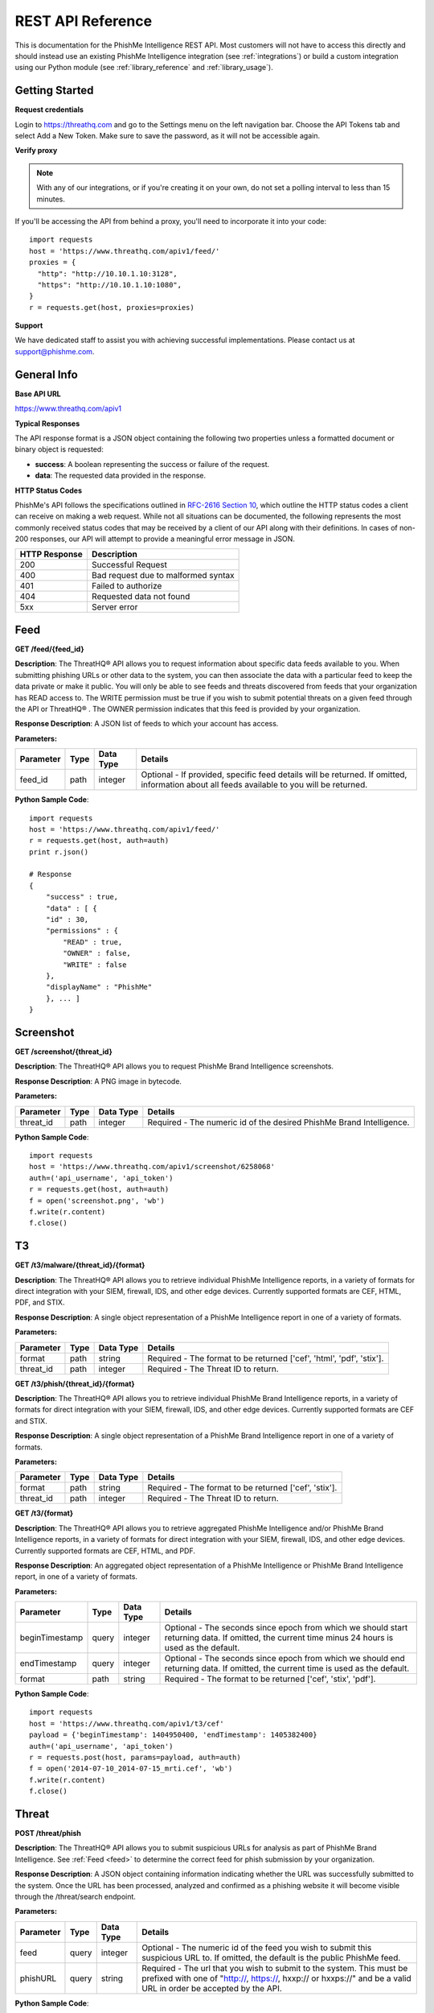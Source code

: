 .. _rest_api_reference:

==================
REST API Reference
==================

This is documentation for the PhishMe Intelligence REST API. Most customers will not have to access this directly and
should instead use an existing PhishMe Intelligence integration (see :ref:`integrations`) or build a custom integration
using our Python module (see :ref:`library_reference` and :ref:`library_usage`).

Getting Started
---------------

**Request credentials**

Login to https://threathq.com and go to the Settings menu on the left navigation bar. Choose the API Tokens tab and
select Add a New Token. Make sure to save the password, as it will not be accessible again.

**Verify proxy**

.. note:: With any of our integrations, or if you're creating it on your own, do not set a polling interval to less than
          15 minutes.

If you'll be accessing the API from behind a proxy, you'll need to incorporate it into your code::

    import requests
    host = 'https://www.threathq.com/apiv1/feed/'
    proxies = {
      "http": "http://10.10.1.10:3128",
      "https": "http://10.10.1.10:1080",
    }
    r = requests.get(host, proxies=proxies)

**Support**

We have dedicated staff to assist you with achieving successful implementations. Please contact us at support@phishme.com.

General Info
------------

**Base API URL**

https://www.threathq.com/apiv1

**Typical Responses**

The API response format is a JSON object containing the following two properties unless a formatted document or binary
object is requested:

* **success**: A boolean representing the success or failure of the request.
* **data**: The requested data provided in the response.

**HTTP Status Codes**

PhishMe's API follows the specifications outlined in `RFC-2616 Section 10 <http://www.w3.org/Protocols/rfc2616/rfc2616-sec10.html>`_,
which outline the HTTP status codes a client can receive on making a web request. While not all situations can be documented,
the following represents the most commonly received status codes that may be received by a client of our API along with
their definitions. In cases of non-200 responses, our API will attempt to provide a meaningful error message in JSON.

============= ===========
HTTP Response Description
============= ===========
200           Successful Request
400           Bad request due to malformed syntax
401           Failed to authorize
404           Requested data not found
5xx           Server error
============= ===========

Feed
----

.. _feed:

**GET /feed/{feed_id}**

**Description**: The ThreatHQ® API allows you to request information about specific data feeds available to you. When
submitting phishing URLs or other data to the system, you can then associate the data with a particular feed to keep the
data private or make it public. You will only be able to see feeds and threats discovered from feeds that your
organization has READ access to. The WRITE permission must be true if you wish to submit potential threats on a given
feed through the API or ThreatHQ® . The OWNER permission indicates that this feed is provided by your organization.

**Response Description**: A JSON list of feeds to which your account has access.

**Parameters:**

========= ==== ========= =======
Parameter Type Data Type Details
========= ==== ========= =======
feed_id   path integer   Optional - If provided, specific feed details will be returned. If omitted, information about all feeds available to you will be returned.
========= ==== ========= =======

**Python Sample Code**::

    import requests
    host = 'https://www.threathq.com/apiv1/feed/'
    r = requests.get(host, auth=auth)
    print r.json()

    # Response
    {
        "success" : true,
        "data" : [ {
        "id" : 30,
        "permissions" : {
            "READ" : true,
            "OWNER" : false,
            "WRITE" : false
        },
        "displayName" : "PhishMe"
        }, ... ]
    }

Screenshot
----------

**GET /screenshot/{threat_id}**

**Description**: The ThreatHQ® API allows you to request PhishMe Brand Intelligence screenshots.

**Response Description**: A PNG image in bytecode.

**Parameters:**

========= ==== ========= =======
Parameter Type Data Type Details
========= ==== ========= =======
threat_id path integer   Required - The numeric id of the desired PhishMe Brand Intelligence.
========= ==== ========= =======

**Python Sample Code**::

    import requests
    host = 'https://www.threathq.com/apiv1/screenshot/6258068'
    auth=('api_username', 'api_token')
    r = requests.get(host, auth=auth)
    f = open('screenshot.png', 'wb')
    f.write(r.content)
    f.close()

T3
--

**GET /t3/malware/{threat_id}/{format}**

**Description**: The ThreatHQ® API allows you to retrieve individual PhishMe Intelligence reports, in a variety of
formats for direct integration with your SIEM, firewall, IDS, and other edge devices. Currently supported formats are
CEF, HTML, PDF, and STIX.

**Response Description**: A single object representation of a PhishMe Intelligence report in one of a variety of formats.

**Parameters:**

========= ==== ========= =======
Parameter Type Data Type Details
========= ==== ========= =======
format    path string    Required - The format to be returned ['cef', 'html', 'pdf', 'stix'].
threat_id path integer   Required - The Threat ID to return.
========= ==== ========= =======

**GET /t3/phish/{threat_id}/{format}**

**Description**: The ThreatHQ® API allows you to retrieve individual PhishMe Brand Intelligence reports, in a variety of
formats for direct integration with your SIEM, firewall, IDS, and other edge devices. Currently supported formats are
CEF and STIX.

**Response Description**: A single object representation of a PhishMe Brand Intelligence report in one of a variety of
formats.

**Parameters:**

========= ==== ========= =======
Parameter Type Data Type Details
========= ==== ========= =======
format    path string    Required - The format to be returned ['cef', 'stix'].
threat_id path integer   Required - The Threat ID to return.
========= ==== ========= =======

**GET /t3/{format}**

**Description**: The ThreatHQ® API allows you to retrieve aggregated PhishMe Intelligence and/or PhishMe Brand
Intelligence reports, in a variety of formats for direct integration with your SIEM, firewall, IDS, and other edge
devices. Currently supported formats are CEF, HTML, and PDF.

**Response Description**: An aggregated object representation of a PhishMe Intelligence or PhishMe Brand Intelligence
report, in one of a variety of formats.

**Parameters:**

============== ===== ========= =======
Parameter      Type  Data Type Details
============== ===== ========= =======
beginTimestamp query integer   Optional - The seconds since epoch from which we should start returning data. If omitted, the current time minus 24 hours is used as the default.
endTimestamp   query integer   Optional - The seconds since epoch from which we should end returning data. If omitted, the current time is used as the default.
format         path  string    Required - The format to be returned ['cef', 'stix', 'pdf'].
============== ===== ========= =======

**Python Sample Code**::

    import requests
    host = 'https://www.threathq.com/apiv1/t3/cef'
    payload = {'beginTimestamp': 1404950400, 'endTimestamp': 1405382400}
    auth=('api_username', 'api_token')
    r = requests.post(host, params=payload, auth=auth)
    f = open('2014-07-10_2014-07-15_mrti.cef', 'wb')
    f.write(r.content)
    f.close()

Threat
------

**POST /threat/phish**

**Description**: The ThreatHQ® API allows you to submit suspicious URLs for analysis as part of PhishMe Brand
Intelligence. See :ref:`Feed <feed>` to determine the correct feed for phish submission by your organization.

**Response Description**: A JSON object containing information indicating whether the URL was successfully submitted to
the system.  Once the URL has been processed, analyzed and confirmed as a phishing website it will become visible
through the /threat/search endpoint.

**Parameters:**

========= ===== ========= =======
Parameter Type  Data Type Details
========= ===== ========= =======
feed      query integer   Optional - The numeric id of the feed you wish to submit this suspicious URL to. If omitted, the default is the public PhishMe feed.
phishURL  query string    Required - The url that you wish to submit to the system. This must be prefixed with one of "http://, https://, hxxp:// or hxxps://" and be a valid URL in order be accepted by the API.
========= ===== ========= =======

**Python Sample Code**::

    import requests
    host = 'https://www.threathq.com/apiv1/threat/phish'
    auth=('api_username', 'api_token')
    payload = {'phishURL': 'http://downloadpdf.lixter.com/secure/cecaccountstatement/PDF.html'}
    r = requests.post(host, params=payload, auth=auth)
    print r.json()

    # Response
    {
      "success" : true,
      "data" : {
        "urlCount" : 1
      }
    }

**GET /threat/malware/{threat_id}**

**Description**: The ThreatHQ® API allows you to request details about an individual PhishMe Intelligence campaign.

**Response Description**: A JSON object representing a single PhishMe Intelligence campaign. A schema is located here:
:ref:`schema_intelligence_json`

**Parameters:**

========= ==== ========= =======
Parameter Type Data Type Details
========= ==== ========= =======
threat_id path integer   Required - The numeric id of the PhishMe Intelligence.
========= ==== ========= =======

**Python Sample Code**::

    import requests
    host = 'https://www.threathq.com/apiv1/threat/malware/2000'
    auth=('api_username', 'api_token')
    r = requests.get(host, auth=auth)
    print r.json()

    # Response
    {
      "success" : true,
      "data" : {
        "id" : 2000,
        "blockSet" : [ {
          "blockType" : "IPv4 Address",
          "impact" : "Minor",
          "data" : "124.217.198.156"
        }, {
          "blockType" : "URL",
          "impact" : "Major",
          "data" : "http://iloveberniemovie.ru/it.png"
        }, {
          "blockType" : "Domain Name",
          "impact" : "Major",
          "data" : "iloveberniemovie.ru"
        } ],
        "campaignBrandSet" : [ ],
        "extractedStringSet" : [ {
          "data" : ".Type = 1"
        }, {
          "data" : "Set yD85t9TF = CreateObject(\u0022WScript.Shell\u0022)"
        },
        ...
        ],
        "domainSet" : [ {
          "totalCount" : 4,
          "domain" : "aussie-models.com"
        }, {
          "totalCount" : 1,
          "domain" : "comune.brez.tn.it"
        }, {
          "totalCount" : 1,
          "domain" : "rdt.lelycenter.com"
        }, {
          "totalCount" : 2,
          "domain" : "simgt.it"
        }, {
          "totalCount" : 1,
          "domain" : "tx.rr.com"
        } ],
        "executableSet" : [ {
          "fileName" : "Guida.doc",
          "type" : "Attachment",
          "dateEntered" : 1409757764246,
          "md5Hex" : "aedd44bf6df7130601c4e5af52dfd838"
        }, {
          "fileName" : "it.png",
          "type" : "Download",
          "dateEntered" : 1409757764246,
          "md5Hex" : "4c61f9942e16c774646613869de9093f"
        } ],
        "senderIpSet" : [ {
          "totalCount" : 1,
          "ip" : "2.229.113.86"
        },
        ...
        ],
        "spamUrlSet" : [ ],
        "subjectSet" : [ {
          "totalCount" : 1,
          "subject" : "Aggiornamento: 319030972"
        },
        ...
        ],
        "createdOn" : 1409757764246,
        "lastUpdated" : 1409757764246,
        "lastPublished" : 1409757764463,
        "firstPublished" : 1409757764463,
        "label" : "ItalianWarning",
        "description" : "Word Doc, VB Downloader",
        "filename" : "2014-09-03.ItalianWarning",
        "feeds" : [ {
          "id" : 23,
          "permissions" : {
            "WRITE" : false,
            "READ" : true,
            "OWNER" : false
          },
          "displayName" : "PhishMe"
        } ]
      }
    }

**GET /threat/phish/{threat_id}**

**Description**: The ThreatHQ® API allows you to request details about an individual PhishMe Brand Intelligence report.

**Response Description**: A JSON object representing a single PhishMe Brand Intelligence report. A schema is located here:
:ref:`schema_brand_intelligence_json`

**Parameters:**

========= ==== ========= =======
Parameter Type Data Type Details
========= ==== ========= =======
threat_id path string    Required - The numeric id of the PhishMe Brand Intelligence.
========= ==== ========= =======

**Python Sample Code**::

    import requests
    host = 'https://www.threathq.com/apiv1/threat/phish/6360283'
    auth=('api_username', 'api_token')
    r = requests.get(host, auth=auth)
    print r.json()

    # Response
    {
      'success': True,
      'data': {
        'phishingURL': 'http://accezzlogzsin.a78.org/verify.htm',
        'reportedURLs': ['http://accezzlogzsin.a78.org/verify.htm'],
        'isConfirmedPhishingWebsite': 'YES',
        'screenshot': {
          'url': 'https://www.threathq.com/apiv1/screenshot/6360283'
        },
        'actionURLs': ['http://accezzlogzsin.a78.org/verified.php'],
        'ipDetail': {
          'countryName': 'United States',
          'ip': '93.188.160.75',
          'isp': 'Hostinger International Limited',
          'countryIsoCode': 'US',
          'lookupOn': 1416410397799,
          'longitude': -97.0,
          'continentName': 'North America',
          'userType': 'hosting',
          'latitude': 38.0,
          'organization': 'Hostinger International Limited',
          'asnOrganization': 'Hostinger International Limited',
          'asn': 47583,
          'continentCode': 'NA'
        },
        'confirmedDate': 1416410398164,
        'processingState': 'ANALYZED',
        'brands': [{
          'text': 'Generic Threat',
          'id': 915
        }],
        'feeds': [{
          'displayName': 'ThreatHQ',
          'id': 20,
          'permissions': {
            'WRITE': True,
            'READ': True,
            'OWNER': True
          }
        }],
        'id': 6360283
      }
    }

**POST /threat/search**

**Description**: The ThreatHQ® API enables users to search for specific threats. This search interface will only return
confirmed PhishMe Intelligence or PhishMe Brand Intelligence threats.

**Response Description**: A JSON object representing a combination of PhishMe Intelligence or PhishMe Brand Intelligence.
See :ref:`schema_brand_intelligence_json` or :ref:`schema_intelligence_json` for more details.

**Parameters:**

.. list-table::
    :widths: 10, 5, 5, 70, 10
    :header-rows: 1

    * - Parameter
      - Type
      - Data Type
      - Details
      - JSON Element Searched
    * - threatType
      - query
      - string
      - Optional - Choose whether to search for phishing attacks, malware campaigns, or both. If omitted, the default
        value is 'all'. Possible values are ['all', 'malware', 'phish'].
      -
    * - page
      - query
      - integer
      - Optional - Choose whether to search for phishing attacks, malware campaigns, or both. If omitted, the default
        value is 'all'. Possible values are ['all', 'malware', 'phish'].
      -
    * - resultsPerPage
      - query
      - integer
      - Optional - Choose whether to search for phishing attacks, malware campaigns, or both. If omitted, the default
        value is 'all'. Possible values are ['all', 'malware', 'phish'].
      -
    * - threatId
      - query
      - string
      - Optional - The unique identifier for a threat, the format of this value is a prefix of either a "p\_" for phish
        (PhishMe Brand Intelligence) or "m\_" for malware (PhishMe Intelligence) followed by the threatNativeId value.
        This may be specified multiple times.
      - [id]
    * - threatNativeId
      - query
      - integer
      - Optional - The numeric native id of a given threat. The threatNativeId and threatType make up a unique key
        for any individual threat.
      - [id]
    * - beginTimestamp
      - query
      - integer
      - Optional - The seconds since epoch from which we should start returning data.
      -
    * - endTimestamp
      - query
      - integer
      - Optional - The seconds since epoch from which we should end returning data.
      -
    * - extractedString
      - query
      - integer
      - Optional - Search for extracted strings discovered within malware campaigns.
      - [extractedStringSet][][data]
    * - malwareSenderName
      - query
      - integer
      - Optional - Search for the sender name of malware campaigns.
      - [senderNameSet][][name]
    * - malwareSubject
      - query
      - string
      - Optional - Search the message subject associated with malware campaigns.
      - [subjectSet][][subject]
    * - dropMail
      - query
      - string
      - Optional - Search drop mail addresses associated with threats.
      - [kits][][observedEmails][][email]
    * - phishingASN
      - query
      - integer
      - Optional - Search the ASN associated with a phishing threat.
      - [ipDetail][asn]
    * - phishingASNCountryCode
      - query
      - string
      - Optional - Search the country code associated with phishing threats.
      - [ipDetail][countryIsoCode]
    * - phishingASNOrganization
      - query
      - string
      - Optional - Search the ASN organization associated with phishing threats.
      - [ipDetail][asnOrganization]
    * - brand
      - query
      - string
      - Optional - This may be specified multiple times. Search for brands associated with a threat. This search
        criteria must match the exact brand name used to categorize a threat within PhishMe.
      - [campaignBrandSet][][brand][][text]
    * - kitMD5
      - query
      - string
      - Optional - May be specified multiple times. Search for threats associated with the provided kit md5.
      - [kits][][md5]
    * - malwareArtifactMD5
      - query
      - string
      - Optional - May be specified multiple times. Search for threats associated with the provided malware artifact
        md5.
      - [executableSet][][md5Hex]
    * - webComponentMD5
      - query
      - string
      - Optional - May be specified multiple times. Search for threats associated with the provided web component md5.
      - [webComponents][][md5]
    * - allMD5
      - query
      - string
      - Optional - May be specified multiple times. Search for threats associated with the provided md5.
      -
    * - hasKit
      - query
      - boolean
      - Optional - Search for threats which have an associated kit. Expected values are ['true', 'false'].
      -
    * - urlSearch
      - query
      - string
      - Optional - A specific url to search for, this supports exact and partial matching of urls.
      -
    * - threatUrlSearch
      - query
      - string
      - Optional - This may be specified multiple times. A specific url to search for, this supports exact matching if
        the url is enclosed in double quotes and partial matching otherwise.
      - [blockSet][][data_1][url]
    * - reportedUrlSearch
      - query
      - string
      - Optional -  This may be specified multiple times. A specific url to search for, this supports exact matching if
        the url is enclosed in double quotes and partial matching otherwise.
      - [reportedURLs_1][url]
    * - actionUrlSearch
      - query
      - string
      - Optional -  This may be specified multiple times. A specific url to search for, this supports exact matching if
        the url is enclosed in double quotes and partial matching otherwise.
      - [actionURLs_1][url]
    * - malwareWatchListUrlSearch
      - query
      - string
      - Optional -  This may be specified multiple times. A specific url to search for, this supports exact matching if
        the url is enclosed in double quotes and partial matching otherwise.
      - [blockSet][][data_1][url]
    * - threatIp
      - query
      - string
      - Optional - This may be specified multiple times. The IP address of the phishing threat.
      - [ipDetail][ip]
    * - malwareSenderIp
      - query
      - string
      - Optional - This may be specified multiple times. The IP address of the sender of a malware campaign.
      - [senderIpSet][][ip]
    * - malwareWatchListIp
      - query
      - string
      - Optional - This may be specified multiple times. The IP address of a watch list item associated with a malware
        campaign.
      - [blockSet][][ipDetail][ip]
    * - ip
      - query
      - string
      - Optional - This may be specified multiple times. The IP address associated with a phishing or malware campaign.
      -
    * - threatDomain
      - query
      - string
      - Optional - This may be specified multiple times. The domain name associated with a phishing threat.
      - [phishingURL_1][domain]
    * - reportedDomain
      - query
      - string
      - Optional - This may be specified multiple times. The domain name associated with a reported url of a phishing
        threat.
      - [reportedURLs_1][domain]
    * - malwareDomain
      - query
      - string
      - Optional - This may be specified multiple times. The domain name associated with a reported url of a phishing
        threat.
      - [domainSet][domain]
    * - malwareWatchListDomain
      - query
      - string
      - Optional - This may be specified multiple times. The domain name of a watch list item associated with a malware
        campaign
      - [blockSet][][data_1][domain]
    * - domain
      - query
      - string
      - Optional - This may be specified multiple times. The domain name associated with a phishing or malware campaign.
      -
    * - kitFile
      - query
      - string
      - Optional - This may be specified multiple times. The filename associated with a phishing or malware campaign.
      - [kits][][kitName]
    * - malwareFile
      - query
      - string
      - Optional - This may be specified multiple times. The filename associated with a phishing or malware campaign.
      - [executableSet][][fileName]
    * - webComponentFile
      - query
      - string
      - Optional - This may be specified multiple times. The filename associated with a phishing or malware campaign.
      - [webComponents][][resourceURL][url]
    * - file
      - query
      - string
      - Optional - This may be specified multiple times. The filename associated with a phishing or malware campaign.
      -
    * - phishingTitle
      - query
      - string
      - Optional - This may be specified multiple times. The title text of a phishing web page.
      - [title]
    * - language
      - query
      - string
      - Optional - This may be specified multiple times. The detected language of a phishing web page.
      - [language][languageDefinition][family]
    * - malwareFamily
      - query
      - string
      - Optional -  The malware family associated with a malware campaign.
      - [malwareFamilySet][familyName]
    * - watchlistEmailAddress
      - query
      - string
      - Optional - This may be specified multiple times. The email address of a watch list item associated with a
        malware campaign.
      - [blockSet][][data_1][email]

**Python Sample Code**::

    import requests
    host = 'https://www.threathq.com/apiv1/threat/search'
    auth=('api_username', 'api_token')
    r = requests.post(host, auth=auth)
    print r.json()

    # Response
    {
      "success" : true,
      "data" : {
        "page" : {
        "currentPage" : 0,
        "currentElements" : 1,
        "totalPages" : 201673,
        "totalElements" : 201673
        },
        "threats" : [ {
          "id" : 6184170,
          "brands" : [ {
            "id" : 1253,
            "text" : "Lloyds Bank"
          } ],
          "feeds" : [ {
            "id" : 21,
            "permissions" : {
              "OWNER" : false,
              "WRITE" : false,
              "READ" : true
            },
            "displayName" : "APWG"
          } ],
          "screenshot" : {
            "url" : "https://www.threathq.com/apiv1/screenshot/6184170"
          },
          "confirmedDate" : 1411414666131,
          "ipDetail" : {
            "ip" : "62.109.4.150",
            "lookupOn" : 1411412768313,
            "latitude" : 55.7522,
            "longitude" : 37.6156,
            "timeZone" : "Europe/Moscow",
            "continentName" : "Europe",
            "continentCode" : "EU",
            "countryName" : "Russia",
            "countryIsoCode" : "RU",
            "subdivisionName" : "Moscow",
            "subdivisionIsoCode" : "MOW",
            "asn" : 29182,
            "asnOrganization" : "ISPsystem, cjsc",
            "isp" : "ISPsystem, cjsc",
            "organization" : "ISPsystem, cjsc",
            "userType" : "residential"
          },
          "isConfirmedPhishingWebsite" : "YES",
          "processingState" : "ANALYZED",
          "phishingURL" : "http://test.smart-z.ru/modules/mod_mainmenu/tmpl/lloydstsb/Memorable.htm",
          "reportedURLs" : [ "http://test.smart-z.ru/modules/mod_mainmenu/tmpl/lloydstsb/Memorable.htm" ],
          "actionURLs" : [ "http://test.smart-z.ru/modules/mod_mainmenu/tmpl/lloydstsb/memory.php" ]
        } ]
      }
    }

**POST /threat/updates**

**Description**: The ThreatHQ® API enables users to retrieve only the newest Threat IDs since last check. This should be
the primary endpoint used for an integration with a goal of maintaining near real-time synchronization with PhishMe. The
first query should include the timestamp field, the response will include a position value which can be used to retrieve
the next page of results. This search interface will return a UUID to be used in subsequent queries.

**Response Description**: A JSON object representing a list of newest PhishMe Intelligence and PhishMe Brand
Intelligence Threat IDs. Each page of results contains up to 1000 records.

**Parameters:**

========= ===== ========= =======
Parameter Type  Data Type Details
========= ===== ========= =======
timestamp query integer   Optional - The epoch in seconds from which data will be returned.
position  query string    Optional - A unique string used to identify the the last record read by this client.
========= ===== ========= =======

**Python Sample Code**::

    import requests
    host = 'https://www.threathq.com/apiv1/threat/updates'
    auth=('api_username', 'api_token')
    r = requests.post(host, auth=auth)
    print r.json()

    # Response
    {
        nextPosition: '2c916de4-fc3e-21e4-9c84-74e436e7eb39',
        changelog: [
          {threatId: 1, threatType: 'phish', timestamp: 1431720588000, deleted: false},
          {threatId: 12, threatType: 'phish', timestamp: 1431720588001, deleted: true},
          {threatId: 56, threatType: 'malware', timestamp: 1431720588001, deleted: true},
          {threatId: 560, threatType: 'malware', timestamp: 1431720588003, deleted: false},
        ]
    }